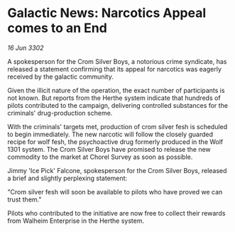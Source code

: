 * Galactic News: Narcotics Appeal comes to an End

/16 Jun 3302/

A spokesperson for the Crom Silver Boys, a notorious crime syndicate, has released a statement confirming that its appeal for narcotics was eagerly received by the galactic community. 

Given the illicit nature of the operation, the exact number of participants is not known. But reports from the Herthe system indicate that hundreds of pilots contributed to the campaign, delivering controlled substances for the criminals' drug-production scheme. 

With the criminals' targets met, production of crom silver fesh is scheduled to begin immediately. The new narcotic will follow the closely guarded recipe for wolf fesh, the psychoactive drug formerly produced in the Wolf 1301 system. The Crom Silver Boys have promised to release the new commodity to the market at Chorel Survey as soon as possible. 

Jimmy 'Ice Pick' Falcone, spokesperson for the Crom Silver Boys, released a brief and slightly perplexing statement: 

"Crom silver fesh will soon be available to pilots who have proved we can trust them." 

Pilots who contributed to the initiative are now free to collect their rewards from Walheim Enterprise in the Herthe system.